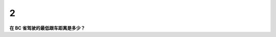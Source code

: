 .. meta::
   :description: 在 BC 省驾驶的最低跟车距离是多少？
   :keywords: BC驾照考试, 跟车距离, BC驾驶考试

2
==

**在 BC 省驾驶的最低跟车距离是多少？**

.. raw:: html

   <div id="q2" class="quiz" data-correct-answer="2 秒">
       <button onclick="checkAnswer('q2', '1 秒')">1 秒</button>
       <button onclick="checkAnswer('q2', '2 秒')">2 秒</button>
       <button onclick="checkAnswer('q2', '3 秒')">3 秒</button>
       <button onclick="checkAnswer('q2', '4 秒')">4 秒</button>
       <p id="q2-result" class="result"></p>
   </div>


.. dropdown:: Explanation

   在理想条件下，BC 省驾驶的最低跟车距离是 2 秒。

.. raw:: html

   <div class="nav-buttons">
       <a href="q1.html" class="button">上一题</a>
       <a href="q3.html" class="button">下一题</a>
   </div>

